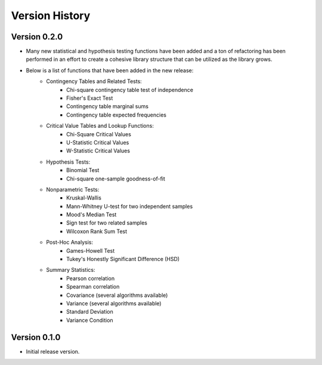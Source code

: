 

Version History
===============

Version 0.2.0
-------------

- Many new statistical and hypothesis testing functions have been added and a ton of refactoring has been performed
  in an effort to create a cohesive library structure that can be utilized as the library grows.
- Below is a list of functions that have been added in the new release:
    - Contingency Tables and Related Tests:
        - Chi-square contingency table test of independence
        - Fisher's Exact Test
        - Contingency table marginal sums
        - Contingency table expected frequencies
    - Critical Value Tables and Lookup Functions:
        - Chi-Square Critical Values
        - U-Statistic Critical Values
        - W-Statistic Critical Values
    - Hypothesis Tests:
        - Binomial Test
        - Chi-square one-sample goodness-of-fit
    - Nonparametric Tests:
        - Kruskal-Wallis
        - Mann-Whitney U-test for two independent samples
        - Mood's Median Test
        - Sign test for two related samples
        - Wilcoxon Rank Sum Test
    - Post-Hoc Analysis:
        - Games-Howell Test
        - Tukey's Honestly Significant Difference (HSD)
    - Summary Statistics:
        - Pearson correlation
        - Spearman correlation
        - Covariance (several algorithms available)
        - Variance (several algorithms available)
        - Standard Deviation
        - Variance Condition

Version 0.1.0
-------------

- Initial release version.